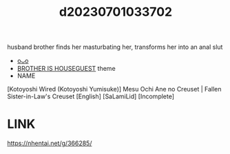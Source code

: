 :PROPERTIES:
:ID:       9d42ecb8-26d9-4aaa-9157-b29378266528
:END:
#+title: d20230701033702
#+filetags: :20230701033702:ntronary:
husband brother finds her masturbating her, transforms her into an anal slut
- [[id:1c63fc46-d7a3-4150-90ee-606942678400][oᴗo]]
- [[id:775ebe02-940e-4c5c-95c9-89d7886711c5][BROTHER IS HOUSEGUEST]] theme
- NAME
[Kotoyoshi Wired (Kotoyoshi Yumisuke)] Mesu Ochi Ane no Creuset | Fallen Sister-in-Law's Creuset [English] [SaLamiLid] [Incomplete]
* LINK
https://nhentai.net/g/366285/
